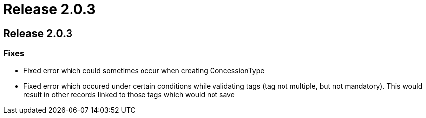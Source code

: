 = Release 2.0.3

== Release 2.0.3

=== Fixes

* Fixed error which could sometimes occur when creating ConcessionType
* Fixed error which occured under certain conditions while validating
tags (tag not multiple, but not mandatory). This would result in other
records linked to those tags which would not save
